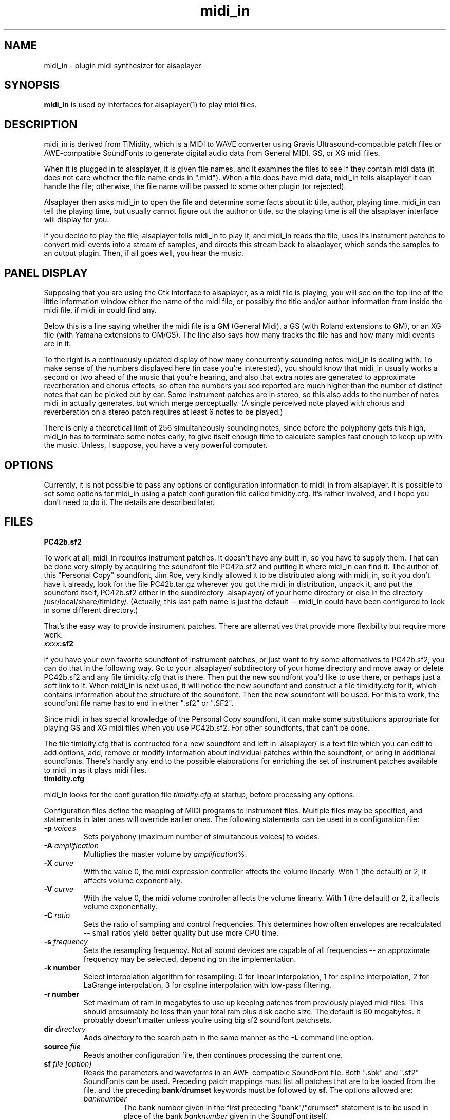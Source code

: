 .TH midi_in 1 "8 Sep 1995" \" -*-nroff-*-
.SH NAME
midi_in \- plugin midi synthesizer for alsaplayer
.P
.SH SYNOPSIS
.B midi_in
is used by interfaces for alsaplayer(1) to
play midi files.
.P
.SH DESCRIPTION
midi_in is derived from
TiMidity, which is a MIDI to WAVE converter using Gravis
Ultrasound\-compatible patch files or AWE\-compatible SoundFonts
to generate digital audio data from
General MIDI, GS, or XG midi files.
.P
When it is plugged in to alsaplayer, it is given file names, and
it examines the files to see if they contain midi data
(it does not care whether the file name ends in ".mid").  When
a file does have midi data, midi_in tells alsaplayer it can handle
the file; otherwise, the file name will be passed to some other plugin (or
rejected).
.P
Alsaplayer then asks midi_in to open the file and determine some
facts about it: title, author, playing time.  midi_in can tell
the playing time, but usually cannot figure out the author or title, 
so the playing time is all the alsaplayer interface will display
for you.
.P
If you decide to play the file, alsaplayer tells midi_in to play
it, and midi_in reads the file, uses it's instrument patches to
convert midi events into a stream of samples, and directs this
stream back to alsaplayer, which sends the samples to an output
plugin.  Then, if all goes well, you hear the music.
.P
.SH PANEL DISPLAY
Supposing that you are using the Gtk interface to alsaplayer, as a
midi file is playing, you will see on the top line of the little
information window either the name of the midi file, or possibly
the title and/or author information from inside the midi file,
if midi_in could find any.
.P
Below this is a line saying whether
the midi file is a GM (General Midi), a GS (with Roland extensions
to GM), or an XG file (with Yamaha extensions to GM/GS).  The
line also says how many tracks the file has and how many midi
events are in it.
.P
To the right is a continuously updated display of how many concurrently
sounding notes midi_in is dealing with.  To make sense of the numbers displayed
here (in case you're interested), you should know that midi_in usually
works a second or two ahead of the music that you're hearing, and
also that extra notes are generated to approximate reverberation
and chorus effects, so often the numbers you see reported are much
higher than the number of distinct notes that can be picked out by
ear.  Some instrument patches are in stereo, so this also adds to
the number of notes midi_in actually generates, but which merge
perceptually.  (A single perceived note played with chorus and reverberation
on a stereo patch requires at least 6 notes to be played.)
.P
There is only a theoretical limit of 256 simultaneously sounding notes,
since before the polyphony gets this high, midi_in has to terminate
some notes early, to give itself enough time to calculate samples
fast enough to keep up with the music.  Unless, I suppose, you have
a very powerful computer.
.P
.SH OPTIONS
Currently, it is not possible to pass any options or configuration
information to midi_in from alsaplayer.  It is possible to set some
options for midi_in using a patch configuration file called
timidity.cfg.  It's rather involved, and I hope you don't need to
do it.  The details are described later.
.SH FILES
.TP
.B PC42b.sf2
.P
To work at all, midi_in requires instrument patches.  It doesn't
have any built in, so you have to supply them.  That can be done
very simply by acquiring the soundfont file PC42b.sf2 and putting
it where midi_in can find it.  The author of this "Personal Copy"
soundfont, Jim Roe, very kindly allowed it to be distributed along
with midi_in, so it you don't have it already, look for the
file PC42b.tar.gz wherever you got the midi_in distribution, unpack
it, and put the soundfont itself, PC42b.sf2 either in the
subdirectory .alsaplayer/ of your home directory or else in the
directory /usr/local/share/timidity/.  (Actually, this last path
name is just the default -- midi_in could have been configured to
look in some different directory.)
.P
That's the easy way to provide instrument patches.  There are
alternatives that provide more flexibility but require more work.
.TP
.IB xxxx .sf2
.P
If you have your own favorite soundfont of instrument patches, or
just want to try some alternatives to PC42b.sf2, you can do that
in the following way.  Go to your .alsaplayer/ subdirectory of
your home directory and move away or delete PC42b.sf2 and any
file timidity.cfg that is there.  Then put the new soundfont you'd
like to use there, or perhaps just a soft link to it.  When midi_in
is next used, it will notice the new soundfont and construct a
file timidity.cfg for it, which contains information about the
structure of the soundfont.  Then the new soundfont will be used.
For this to work, the soundfont file name has to end in either
".sf2" or ".SF2".
.P
Since midi_in has special knowledge of the Personal Copy soundfont,
it can make some substitutions appropriate for playing GS and XG midi
files when you use PC42b.sf2.  For other soundfonts, that can't
be done.
.P
The file timidity.cfg that is contructed for a new soundfont and
left in .alsaplayer/ is a text file which you can edit to add
options, add, remove or modify information about individual patches
within the soundfont, or bring in additional soundfonts.
There's hardly any end to the possible elaborations for enriching
the set of instrument patches available to midi_in as it plays
midi files.
.TP
.B timidity.cfg
.P
midi_in looks for the configuration file \fItimidity.cfg\fP at
startup, before processing any options.
.P
Configuration files define the mapping of MIDI programs to instrument
files.  Multiple files may be specified, and statements in later ones
will override earlier ones.  The following statements can be used in a
configuration file:
.TP
.BI \-p " voices"
Sets polyphony (maximum number of simultaneous voices) to
\fIvoices\fP.
.TP
.BI \-A " amplification"
Multiplies the master volume by \fIamplification\fP%.
.TP
.BI \-X " curve"
With the value 0, the midi expression controller affects the volume
linearly.  With 1 (the default) or 2, it affects volume exponentially.
.TP
.BI \-V " curve"
With the value 0, the midi volume controller affects the volume
linearly.  With 1 (the default) or 2, it affects volume exponentially.
.TP
.BI \-C " ratio"
Sets the ratio of sampling and control frequencies.  This determines how
often envelopes are recalculated -- small ratios yield better quality
but use more CPU time.
.TP
.BI \-s " frequency"
Sets the resampling frequency.  Not all sound devices are capable of
all frequencies -- an approximate frequency may be selected, depending
on the implementation.
.TP
.B \-k " number"
Select interpolation algorithm for resampling: 0 for linear interpolation,
1 for cspline interpolation, 2 for LaGrange interpolation, 3 for
cspline interpolation with low-pass filtering.
.TP
.B \-r " number"
Set maximum of ram in megabytes to use up keeping patches from previously
played midi files.  This should presumably be less than your total ram
plus disk cache size.  The default is 60 megabytes.  It probably doesn't
matter unless you're using big sf2 soundfont patchsets.
.TP
.BI dir " directory"
Adds \fIdirectory\fP to the search path in the same manner as the
\fB\-L\fP command line option.
.TP
.BI source " file"
Reads another configuration file, then continues processing the
current one.
.TP
.BI sf " file [option]"
Reads the parameters and waveforms in an AWE\-compatible SoundFont
file.  Both ".sbk" and ".sf2" SoundFonts can be used.  Preceding patch
mappings must list all patches that are to be loaded from the
file, and the preceding \fBbank\fP/\fBdrumset\fP keywords must
be followed by \fBsf\fP.
The options allowed are:
.RS
.TP
\fIbanknumber\fP
The bank number given in the first preceding
"bank"/"drumset" statement is to be used in place of
the bank \fIbanknumber\fP given in the SoundFont itself.
.RE
.TP
.BI bank " number [option]"
Selects the tone bank to modify.  Patch mappings that follow will
affect this tone bank.
The options allowed are \fBfff\fP and \fBsbk\fP, which were described above.
.TP
.BI drumset " number [option]"
Selects the drum set to modify.  Patch mappings that follow will affect
this drum set.
The options allowed are \fBfff\fP and \fBsbk\fP, which were described above.
.TP
.BI sfx
Selects the XG non-rhythm SFX bank to modify.
Patch mappings that follow will affect this tone bank.
.TP
.BI drumsfx1
.TP
.BI drumsfx2
Select the XG rhythm SFX banks to modify.
Patch mappings that follow will affect these tone banks.
.TP
.I "number file [options]"
Specifies that the the MIDI program \fInumber\fP in the current tone
bank or drum set should be played using the patch \fIfile\fP.
\fIoptions\fP may be any of the following:
.RS
.TP
\fBamp=\fP\fIamplification\fP
Amplifies the instrument's volume by \fIamplification\fP percent.
If no value is specified, one will be automatically determined whenever
the instrument is loaded.
.TP
\fBnote=\fP\fInote\fP
Specifies a fixed MIDI note to use when playing the instrument.
If \fInote\fP is 0, the instrument will be played at whatever note
the Note On event triggering it has. For percussion instruments, if no
value is specified in the configuration file, the default in the patch
file will be used.
.TP
\fBtuning=\fP\fIcents\fP
Changes the pitch of the instrument. \fIcents\fP is a signed quantity in
units of 1/100th of a semitone, so, e.g., specify "+1200" to go up
an octave.  The number must begin with a "+" or a "-".
.TP
\fBpan=\fP\fIpanning\fP
Sets the instrument's default panning. 
\fIpanning\fP may be \fBleft\fP, \fBright\fP, \fBcenter\fP, or an
integer between -100 and 100, designating full left and full right
respectively. 
If no value is specified, the default in the patch file will be used. 
Note that panning controls in MIDI files will override this value.
.TP
\fBkeep=\fP{\fBloop\fP|\fBenv\fP}
Strangely shaped envelopes are removed
automatically from melodic instruments in GUS patches. \fBkeep\fP can be used
to prevent stripping envelope or loop data.  (Stripping envelopes was
originally the default for TiMidity, but in this version it's not.  So
these options are no longer useful -- they are kept for compatibility.
G.L.)
.TP
\fBstrip=\fP{\fBloop\fP|\fBenv\fP|\fBtail\fP}
Force removal of loop or envelope information from all patches in the
instrument, or strip the tail, i.e. all data after the loop. Some
third-party instruments have garbage after the loop, as evidenced by a
clicking noise whenever the instrument is played, so adding the
\fBstrip=tail\fP option will markedly improve sound quality.
.SH COPYRIGHT
Copyright (C) 1995 Tuukka Toivonen.
.br
See AUTHORS below for additional copyrights.
.P
midi_in is free software; you can redistribute it
and/or modify it under the terms of the \fIGNU General Public
License\fP as published by the Free Software Foundation; either
version 2 of the License, or (at your option) any later version.
.P
midi_in is distributed in the hope that it will be useful,
but WITHOUT ANY WARRANTY; without even the implied warranty of
MERCHANTABILITY or FITNESS FOR A PARTICULAR PURPOSE.  See the
\fIGNU General Public License\fP for more details.
.SH AVAILABILITY
Presently available by cvs from the alsaplayer area at
www.sourceforge.net.
.SH BUGS
.P
Eats more CPU time than a small CPU-time-eating animal.
.SH AUTHORS
Tuukka Toivonen <toivonen@clinet.fi>
.br
AWE SoundFont support by Takashi
Iwai <iwai@dragon.mm.t.u-tokyo.ac.jp>
.br
IW patchset support, karaoke, AWE/XG enhancements, much reworking of the code,
conversion to alsaplayer plugin
by Greg Lee <greg@ling.lll.hawaii.edu>
.br
Effects filter by Nicolas Witczak <witczak@geocities.fr>, see
URL \fIhttp://www.geocities.com/SiliconValley/Lab/6307/\fP).
.br
Portamento, mod wheel, and other enhancements from TiMidity++
Copyright (C) 1999 Masanao Izumo <mo@goice.co.jp>.  See
URL \fIhttp://www.goice.co.jp/member/mo/hack-progs/timidity.html\fP.
